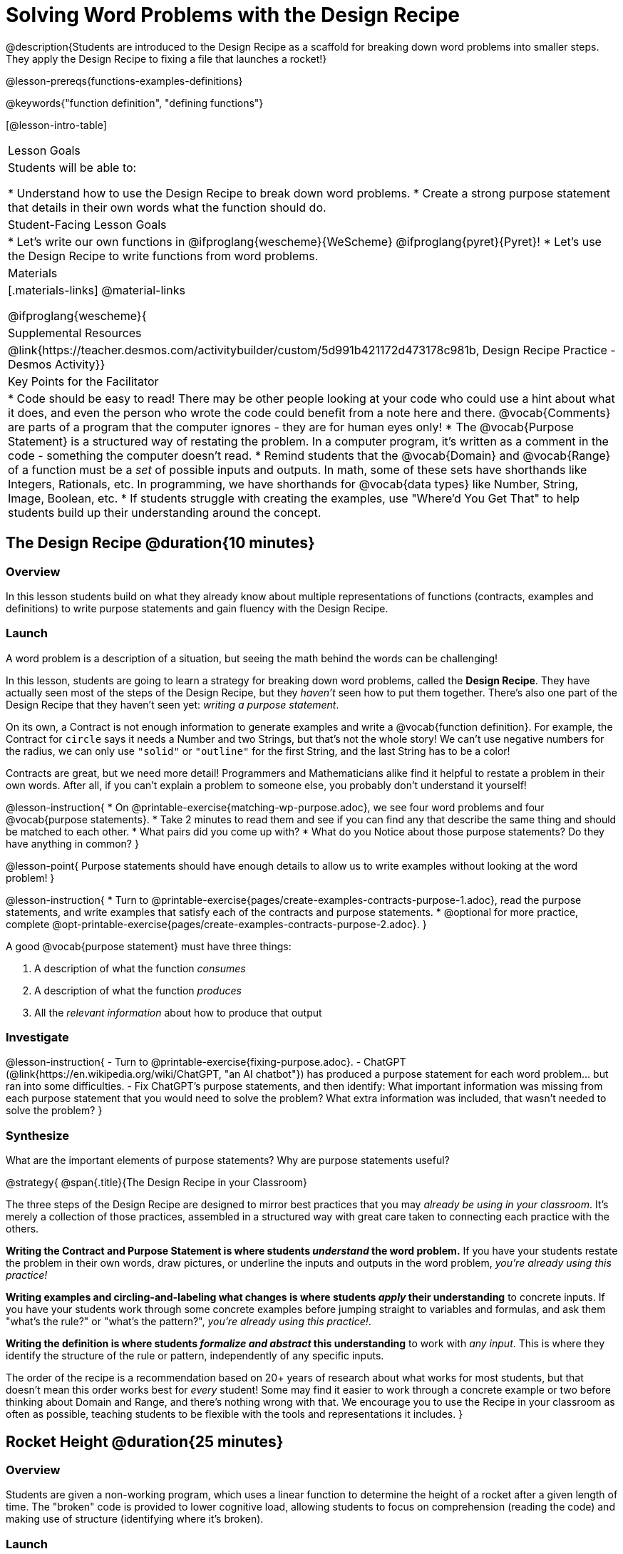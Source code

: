 = Solving Word Problems with the Design Recipe

@description{Students are introduced to the Design Recipe as a scaffold for breaking down word problems into smaller steps. They apply the Design Recipe to fixing a file that launches a rocket!}

@lesson-prereqs{functions-examples-definitions}

@keywords{"function definition", "defining functions"}

[@lesson-intro-table]
|===

| Lesson Goals
| Students will be able to:

* Understand how to use the Design Recipe to break down word problems.
* Create a strong purpose statement that details in their own words what the function should do.

| Student-Facing Lesson Goals
|
* Let's write our own functions in @ifproglang{wescheme}{WeScheme} @ifproglang{pyret}{Pyret}!
* Let's use the Design Recipe to write functions from word problems.

| Materials
|[.materials-links]
@material-links

@ifproglang{wescheme}{
| Supplemental Resources
|
@link{https://teacher.desmos.com/activitybuilder/custom/5d991b421172d473178c981b, Design Recipe Practice - Desmos Activity}}


| Key Points for the Facilitator
|
* Code should be easy to read! There may be other people looking at your code who could use a hint about what it does, and even the person who wrote the code could benefit from a note here and there. @vocab{Comments} are parts of a program that the computer ignores - they are for human eyes only!
* The @vocab{Purpose Statement} is a structured way of restating the problem. In a computer program, it's written as a comment in the code - something the computer doesn't read.
* Remind students that the @vocab{Domain} and @vocab{Range} of a function must be a _set_ of possible inputs and outputs. In math, some of these sets have shorthands like Integers, Rationals, etc. In programming, we have shorthands for @vocab{data types} like Number, String, Image, Boolean, etc.
* If students struggle with creating the examples, use "Where'd You Get That" to help students build up their understanding around the concept.


|===

== The Design Recipe @duration{10 minutes}

=== Overview
In this lesson students build on what they already know about multiple representations of functions (contracts, examples and definitions) to write purpose statements and gain fluency with the Design Recipe.

=== Launch

A word problem is a description of a situation, but seeing the math behind the words can be challenging!

In this lesson, students are going to learn a strategy for breaking down word problems, called the *Design Recipe*. They have actually seen most of the steps of the Design Recipe, but they _haven't_ seen how to put them together. There's also one part of the Design Recipe that they haven't seen yet: _writing a purpose statement_.

On its own, a Contract is not enough information to generate examples and write a @vocab{function definition}. For example, the Contract for `circle` says it needs a Number and two Strings, but that's not the whole story! We can't use negative numbers for the radius, we can only use `"solid"` or `"outline"` for the first String, and the last String has to be a color!

Contracts are great, but we need more detail! Programmers and Mathematicians alike find it helpful to restate a problem in their own words. After all, if you can't explain a problem to someone else, you probably don't understand it yourself!

@lesson-instruction{
* On @printable-exercise{matching-wp-purpose.adoc}, we see four word problems and four @vocab{purpose statements}.
* Take 2 minutes to read them and see if you can find any that describe the same thing and should be matched to each other.
* What pairs did you come up with?
* What do you Notice about those purpose statements? Do they have anything in common?
}

@lesson-point{
Purpose statements should have enough details to allow us to write examples without looking at the word problem!
}

@lesson-instruction{
* Turn to @printable-exercise{pages/create-examples-contracts-purpose-1.adoc}, read the purpose statements, and write examples that satisfy each of the contracts and purpose statements.
* @optional for more practice, complete @opt-printable-exercise{pages/create-examples-contracts-purpose-2.adoc}.
}

A good @vocab{purpose statement} must have three things:

. A description of what the function _consumes_

. A description of what the function _produces_

. All the _relevant information_ about how to produce that output

=== Investigate

@lesson-instruction{
- Turn to @printable-exercise{fixing-purpose.adoc}.
- ChatGPT (@link{https://en.wikipedia.org/wiki/ChatGPT, "an AI chatbot"}) has produced a purpose statement for each word problem... but ran into some difficulties.
- Fix ChatGPT's purpose statements, and then identify: What important information was missing from each purpose statement that you would need to solve the problem? What extra information was included, that wasn't needed to solve the problem?
}

=== Synthesize
What are the important elements of purpose statements?
Why are purpose statements useful?

@strategy{
@span{.title}{The Design Recipe in your Classroom}

The three steps of the Design Recipe are designed to mirror best practices that you may _already be using in your classroom_. It's merely a collection of those practices, assembled in a structured way with great care taken to connecting each practice with the others.

**Writing the Contract and Purpose Statement is where students _understand_ the word problem.** If you have your students restate the problem in their own words, draw pictures, or underline the inputs and outputs in the word problem, __you're already using this practice!__

**Writing examples and circling-and-labeling what changes is where students _apply_ their understanding** to concrete inputs. If you have your students work through some concrete examples before jumping straight to variables and formulas, and ask them "what's the rule?" or "what's the pattern?", __you're already using this practice!__.

**Writing the definition is where students _formalize and abstract_ this understanding** to work with _any input_. This is where they identify the structure of the rule or pattern, independently of any specific inputs.

The order of the recipe is a recommendation based on 20+ years of research about what works for most students, but that doesn't mean this order works best for _every_ student! Some may find it easier to work through a concrete example or two before thinking about Domain and Range, and there's nothing wrong with that. We encourage you to use the Recipe in your classroom as often as possible, teaching students to be flexible with the tools and representations it includes.
}

== Rocket Height @duration{25 minutes}

=== Overview
Students are given a non-working program, which uses a linear function to determine the height of a rocket after a given length of time. The "broken" code is provided to lower cognitive load, allowing students to focus on comprehension (reading the code) and making use of structure (identifying where it's broken).

=== Launch

@lesson-instruction{
There's a lot of buzz out there around Artificial Intelligence (A.I.) tools, which claim to be able to solve math problems, write essays, and even write code for us! A few students found some A.I. tools that claim to be able to write Pyret programs for them. They asked the A.I. to generate code that makes a rocket blast off, starting on the ground (height=0) when the rocket first blasts off (time=0). The A.I. wrote the program for them - but are they ready to hand it in to their teacher? How do they know if it really solved the problem correctly?

* Open the @starter-file{rocket-height}, and click "Run".
* What happens when you press the space bar?
** _The seconds change, but the rocket doesn't move!_
* What were you expecting to happen?
** _The rocket would move!_
* What happens when you press `b`?
** _The seconds go back down, but the rocket height stays at 0_
* Is `rocket-height` working?
** _No._

Direct students to close the window with the rocket, so that they can see the code.

If there are examples for how the program _should_ work, we can automatically detect when AI writes bad code for us. But we didn't get any warning here! Why not?
}

@lesson-instruction{
* Type @show{(code '(rocket-height 0))} into the Interactions Area.
* As the program is currently written, what happens when we give the `rocket-height` function an input of 0?
** _It returns 0._
* Is that what we want it to do?
** _Yes!_
* As the program is currently written, what happens when we give the `rocket-height` function an input of 10?
** _It returns 0._
* Is that what we want it to do?
** _No!_
* Why did the examples pass?
** _The programmer only gave one example! We should always provide at least two examples. More complex functions will require us to think about what range of examples will be necessary to test that our function does what we want it to!_
}

@lesson-point{
We should always test a function definition against at least 2 examples!
}

=== Investigate

Let's use the Design Recipe to fix `rocket-height`, and get comfortable with writing @vocab{purpose statements}.

@lesson-instruction{
Complete @printable-exercise{pages/rocket-height.adoc}.
}

As students work, circle the room and make sure that their @vocab{purpose statements} are strong enough that they could write @vocab{examples} without looking at the original word problem. Encourage students to circle what's changing in their examples and label with descriptive @vocab{variables}.

@lesson-instruction{
- Once you've completed the Design Recipe page for `rocket-height`, type the code into Definitions Area, replacing any missing and incorrect code with your own.
- When it's working correctly, explore the other functions in the file.
}

For students needing more specific instructions about exploring the file, try the following:

- Remove the comment from before the `(blastoff rocket-height)` and test the program.

- Put the comment back in front of `(blastoff rocket-height)`, remove the comment from `(graph rocket-height)`, and test the program.

- Try out `(space rocket-height)`

- Try out `(everything rocket-height)`

@strategy{
@span{.title}{Teacher Tool: "Where'd You Get That?"}

This is a powerful tool that forces students to explain their thinking, making deeper connections between steps, and helps teachers guide students to find their own mistakes. It requires two people: the Challenger, and the Defender. Most of the time, the teacher is in the role of Challenger.

The Challenger starts at the *bottom* of the page, physically pointing to one part of the _Definition_ and asking "Where'd you get that?" The Defender has to _physically point_ somewhere in the Examples, and explain what they're pointing to supports their Definition.

Next, the Challenger starts asking about the _Examples_ and the Defender needs to show how their _Contract and Purpose_ support them. This is repeated for every other step in the recipe, as students work their way back to the original word problem:

- *Challenger* (pointing at the `seconds` variable in the Definition): Where'd you get that?
- *Defender* (pointing at label in the Examples): Well, I circled the parts of the Examples that change, and labeled them as "seconds".
- *Challenger* (pointing at the label): OK, but where did you get that label?
- *Defender* (pointing at Purpose Statement): I used "seconds" in the Purpose Statement.
- *Challenger* (pointing at Purpose Statement): Where'd you get that term?
- *Defender* (pointing to Word Problem): I got it from reading the Word Problem.
}


**@optional For teachers who cover quadratic and exponential functions, or have students who need more of a challenge**, checkout the @opt-printable-exercise{rocket-challenges.adoc}:

- *Changing slope:* Can you make the rocket fly faster? Slower?
- *Changing sign:* Can you make the rocket sink down instead of fly up?
- *Motivating Quadratic Functions:* Can you make the rocket _accelerate over time_, so that it moves faster the longer it flies?
- *Practicing the Quadratic Formula:* Can you make the rocket blast off _and then land again_?
- *More practice:* Can you make the rocket blast off, _reach a maximum height of exactly 1000 meters_, and then land?
- *More practice:* Can you make the rocket blast off, reach a maximum height of exactly 1000 meters, and then land after exactly 100 seconds?
- *Motivating Exponential Functions:* Can you make the rocket fly to the edge of the the universe?

=== Synthesize

Even great programmers make mistakes sometimes. And in a world where AI is being used more and more, it's critical that we be able to write examples so that we can detect when AI messes up!

- What problems did you fix in AI's code?
- What did the other functions do?
- Which step in the Design Recipe are you feeling the most confident about? The least? _At this stage, it is normal for students to feel most confident about the Contract and Examples, and the least confident about Purpose Statements and Definitions._

@strategy{
@span{.title}{Project Idea: Design Recipe Telephone}

Most computer programs are written by huge teams! It is critical that each team member records their thinking with enough detail for other team members to be able to pick up where they left off. In @opt-project{dr-telephone.adoc, rubric-dr.adoc}, students collaborate to complete a series of Design Recipe Problems, with each student being responsible for only one part of each problem in the set.

You can use any word problems you like, but we have provided two sets that lend themselves particularly well to the activity. One set can be used to collaboratively update the functions in @opt-starter-file{collaboration}, which generates a cool mystery image if all three problems are solved correctly!

}

== Additional Exercises

For more practice connecting Examples and Contracts, have students complete @opt-printable-exercise{create-examples-contracts-purpose-2.adoc}.

While most problems in a math book ask students to _solve_ something, the actual challenge is figuring out _what the equation is that needs to be solved:_ setting it up is where the thinking happens, and solving it is just arithmentic.

@ifproglang{pyret}{
You can find blank Design Recipes at the back of the book, or @dist-link{pages/2-blank-pyret-recipes.adoc, print additional ones of your own}.
}

@ifproglang{wescheme}{
You can find blank Design Recipes at the back of the book, or @dist-link{pages/2-blank-wescheme-recipes.adoc, print additional ones of your own}.
}

@optional Ask students to create their own appropriately challenging word problem (with a solution) and collect the responses for later use as "Do Now" tasks or formative assessment.

To help you apply the Design Recipe to more of your scope and sequence, we've provided a library of Design Recipe worksheets which connect to various curricular goals. We hope that you will be inspired by this library, and begin using the Design Recipe with more of the problems in your book!



- @opt-printable-exercise{dr-restaurants.adoc}
- @opt-printable-exercise{dr-direct-variation.adoc}
- @opt-printable-exercise{dr-slope-intercept-1.adoc}
- @opt-printable-exercise{dr-neg-slope.adoc}
- @opt-printable-exercise{dr-geometry-rectangles.adoc}
- @opt-printable-exercise{dr-geometry-rect-prism.adoc}
- @opt-printable-exercise{dr-geometry-circles.adoc}
- @opt-printable-exercise{dr-geometry-cylinder.adoc}
- @opt-printable-exercise{dr-breaking-even.adoc}
- @opt-printable-exercise{dr-marquee.adoc}


